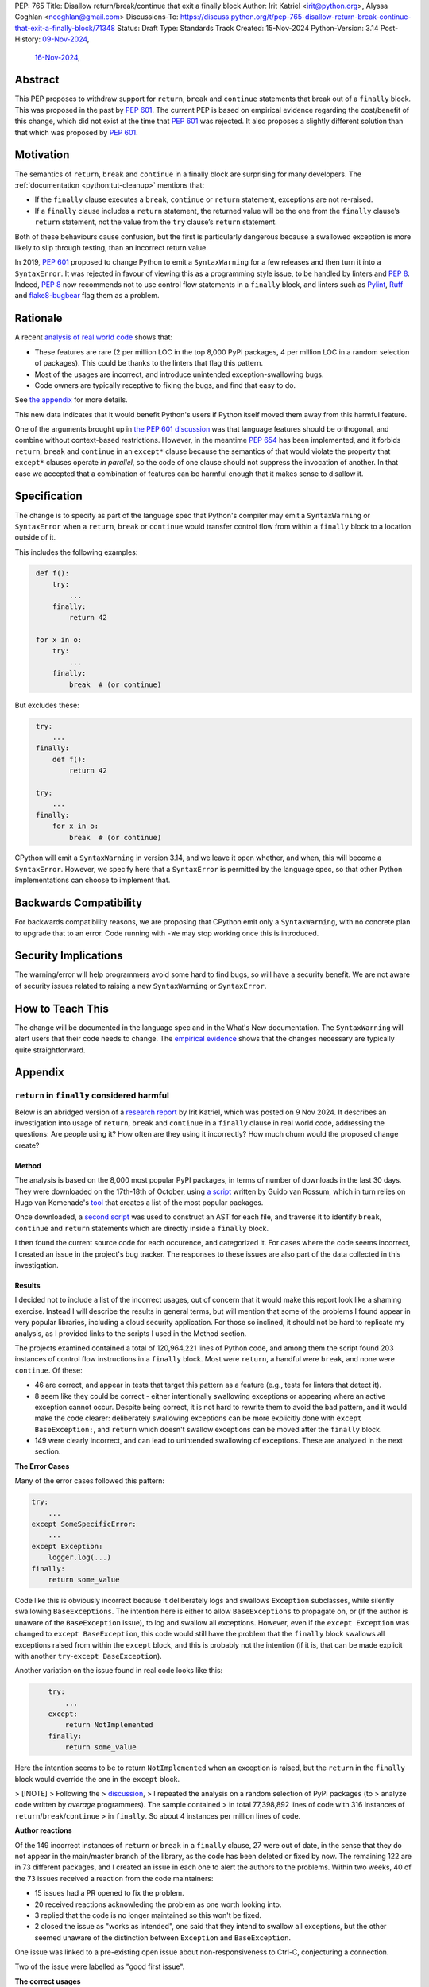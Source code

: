 PEP: 765
Title: Disallow return/break/continue that exit a finally block
Author: Irit Katriel <irit@python.org>, Alyssa Coghlan <ncoghlan@gmail.com>
Discussions-To: https://discuss.python.org/t/pep-765-disallow-return-break-continue-that-exit-a-finally-block/71348
Status: Draft
Type: Standards Track
Created: 15-Nov-2024
Python-Version: 3.14
Post-History: `09-Nov-2024 <https://discuss.python.org/t/an-analysis-of-return-in-finally-in-the-wild/70633>`__,
              `16-Nov-2024 <https://discuss.python.org/t/pep-765-disallow-return-break-continue-that-exit-a-finally-block/71348>`__,

Abstract
========

This PEP proposes to withdraw support for ``return``, ``break`` and
``continue`` statements that break out of a ``finally`` block.
This was proposed in the past by :pep:`601`. The current PEP
is based on empirical evidence regarding the cost/benefit of
this change, which did not exist at the time that :pep:`601`
was rejected. It also proposes a slightly different solution
than that which was proposed by :pep:`601`.

Motivation
==========

The semantics of ``return``, ``break`` and ``continue`` in a
finally block are surprising for many developers.
The :ref:`documentation <python:tut-cleanup>` mentions that:

- If the ``finally`` clause executes a ``break``, ``continue``
  or ``return`` statement, exceptions are not re-raised.

- If a ``finally`` clause includes a ``return`` statement, the
  returned value will be the one from the ``finally`` clause’s
  ``return`` statement, not the value from the ``try`` clause’s
  ``return`` statement.

Both of these behaviours cause confusion, but the first is
particularly dangerous because a swallowed exception is more
likely to slip through testing, than an incorrect return value.

In 2019, :pep:`601` proposed to change Python to emit a
``SyntaxWarning`` for a few releases and then turn it into a
``SyntaxError``. It was rejected in favour of viewing this
as a programming style issue, to be handled by linters and :pep:`8`.
Indeed, :pep:`8` now recommends not to use control flow statements
in a ``finally`` block, and linters such as
`Pylint <https://pylint.readthedocs.io/en/stable/>`__,
`Ruff <https://docs.astral.sh/ruff/>`__ and
`flake8-bugbear <https://github.com/PyCQA/flake8-bugbear>`__
flag them as a problem.

Rationale
=========

A recent
`analysis of real world code <https://github.com/iritkatriel/finally/blob/main/README.md>`__ shows that:

- These features are rare (2 per million LOC in the top 8,000 PyPI
  packages, 4 per million LOC in a random selection of packages).
  This could be thanks to the linters that flag this pattern.
- Most of the usages are incorrect, and introduce unintended
  exception-swallowing bugs.
- Code owners are typically receptive to fixing the bugs, and
  find that easy to do.

See `the appendix <#appendix>`__ for more details.

This new data indicates that it would benefit Python's users if
Python itself moved them away from this harmful feature.

One of the arguments brought up in
`the PEP 601 discussion <https://discuss.python.org/t/pep-601-forbid-return-break-continue-breaking-out-of-finally/2239/24>`__
was that language features should be orthogonal, and combine without
context-based restrictions. However, in the meantime :pep:`654` has
been implemented, and it forbids ``return``, ``break`` and ``continue``
in an ``except*`` clause because the semantics of that would violate
the property that ``except*`` clauses operate *in parallel*, so the
code of one clause should not suppress the invocation of another.
In that case we accepted that a combination of features can be
harmful enough that it makes sense to disallow it.


Specification
=============

The change is to specify as part of the language spec that
Python's compiler may emit a ``SyntaxWarning`` or ``SyntaxError``
when a ``return``, ``break`` or ``continue`` would transfer
control flow from within a ``finally`` block to a location outside
of it.

This includes the following examples:

.. code-block::
   :class: bad

    def f():
        try:
            ...
        finally:
            return 42

    for x in o:
        try:
            ...
        finally:
            break  # (or continue)

But excludes these:

.. code-block::
   :class: good

    try:
        ...
    finally:
        def f():
            return 42

    try:
        ...
    finally:
        for x in o:
            break  # (or continue)


CPython will emit a ``SyntaxWarning`` in version 3.14, and we leave
it open whether, and when, this will become a ``SyntaxError``.
However, we specify here that a ``SyntaxError`` is permitted by
the language spec, so that other Python implementations can choose
to implement that.

Backwards Compatibility
=======================

For backwards compatibility reasons, we are proposing that CPython
emit only a ``SyntaxWarning``, with no concrete plan to upgrade that
to an error. Code running with ``-We`` may stop working once this
is introduced.

Security Implications
=====================

The warning/error will help programmers avoid some hard to find bugs,
so will have a security benefit. We are not aware of security issues
related to raising a new ``SyntaxWarning`` or ``SyntaxError``.

How to Teach This
=================

The change will be documented in the language spec and in the
What's New documentation. The ``SyntaxWarning`` will alert users
that their code needs to change. The `empirical evidence <#appendix>`__
shows that the changes necessary are typically quite
straightforward.

Appendix
========

``return`` in ``finally`` considered harmful
--------------------------------------------

Below is an abridged version of a
`research report <https://github.com/iritkatriel/finally/commits/main/README.md>`__
by Irit Katriel, which was posted on 9 Nov 2024.
It describes an investigation into usage of ``return``, ``break`` and ``continue``
in a ``finally`` clause in real world code, addressing the
questions: Are people using it? How often are they using it incorrectly?
How much churn would the proposed change create?

Method
^^^^^^

The analysis is based on the 8,000 most popular PyPI packages, in terms of number
of downloads in the last 30 days. They were downloaded on the 17th-18th of
October, using
`a script <https://github.com/faster-cpython/tools/blob/main/scripts/download_packages.py>`__
written by Guido van Rossum, which in turn relies on Hugo van Kemenade's
`tool <https://hugovk.github.io/top-pypi-packages/>`__ that creates a list of the
most popular packages.

Once downloaded, a
`second script <https://github.com/iritkatriel/finally/blob/main/scripts/ast_analysis.py>`__
was used to construct an AST for each file, and traverse it to identify ``break``,
``continue`` and ``return`` statements which are directly inside a ``finally`` block.

I then found the current source code for each occurence, and categorized it. For
cases where the code seems incorrect, I created an issue in the project's bug
tracker. The responses to these issues are also part of the data collected in
this investigation.

Results
^^^^^^^

I decided not to include a list of the incorrect usages, out of concern that
it would make this report look like a shaming exercise.  Instead I will describe
the results in general terms, but will mention that some of the problems I found
appear in very popular libraries, including a cloud security application.
For those so inclined, it should not be hard to replicate my analysis, as I
provided links to the scripts I used in the Method section.

The projects examined contained a total of 120,964,221 lines of Python code,
and among them the script found 203 instances of control flow instructions in a
``finally`` block.  Most were ``return``, a handful were ``break``, and none were
``continue``. Of these:

- 46 are correct, and appear in tests that target this pattern as a feature (e.g.,
  tests for linters that detect it).
- 8 seem like they could be correct - either intentionally swallowing exceptions
  or appearing where an active exception cannot occur. Despite being correct, it is
  not hard to rewrite them to avoid the bad pattern, and it would make the code
  clearer: deliberately swallowing exceptions can be more explicitly done with
  ``except BaseException:``, and ``return`` which doesn't swallow exceptions can be
  moved after the ``finally`` block.
- 149 were clearly incorrect, and can lead to unintended swallowing of exceptions.
  These are analyzed in the next section.

**The Error Cases**

Many of the error cases followed this pattern:

.. code-block::
    :class: bad

    try:
        ...
    except SomeSpecificError:
        ...
    except Exception:
        logger.log(...)
    finally:
        return some_value

Code like this is obviously incorrect because it deliberately logs and swallows
``Exception`` subclasses, while silently swallowing ``BaseExceptions``. The intention
here is either to allow ``BaseExceptions`` to propagate on, or (if the author is
unaware of the ``BaseException`` issue), to log and swallow all exceptions. However,
even if the ``except Exception`` was changed to ``except BaseException``, this code
would still have the problem that the ``finally`` block swallows all exceptions
raised from within the ``except`` block, and this is probably not the intention
(if it is, that can be made explicit with another ``try``-``except BaseException``).

Another variation on the issue found in real code looks like this:

.. code-block::
    :class: bad

        try:
            ...
        except:
            return NotImplemented
        finally:
            return some_value

Here the intention seems to be to return ``NotImplemented`` when an exception is
raised, but the ``return`` in the ``finally`` block would override the one in the
``except`` block.

> [!NOTE]
> Following the
> `discussion <https://discuss.python.org/t/an-analysis-of-return-in-finally-in-the-wild/70633/15>`__,
> I repeated the analysis on a random selection of PyPI packages (to
> analyze code written by *average* programmers). The sample contained
> in total 77,398,892 lines of code with 316 instances of ``return``/``break``/``continue``
> in ``finally``. So about 4 instances per million lines of code.

**Author reactions**

Of the 149 incorrect instances of ``return`` or ``break`` in a ``finally`` clause,
27 were out of date, in the sense that they do not appear in the main/master branch
of the library, as the code has been deleted or fixed by now. The remaining 122
are in 73 different packages, and I created an issue in each one to alert the
authors to the problems. Within two weeks, 40 of the 73 issues received a reaction
from the code maintainers:

- 15 issues had a PR opened to fix the problem.
- 20 received reactions acknowleding the problem as one worth looking into.
- 3 replied that the code is no longer maintained so this won't be fixed.
- 2 closed the issue as "works as intended", one said that they intend to
  swallow all exceptions, but the other seemed unaware of the distinction
  between ``Exception`` and ``BaseException``.

One issue was linked to a pre-existing open issue about non-responsiveness to Ctrl-C,
conjecturing a connection.

Two of the issue were labelled as "good first issue".

**The correct usages**

The 8 cases where the feature appears to be used correctly (in non-test code) also
deserve attention. These represent the "churn" that would be caused by blocking
the feature, because this is where working code will need to change.  I did not
contact the authors in these cases, so we need to assess the difficulty of
making these changes ourselves. It is show in
`the full report<https://github.com/iritkatriel/finally/commits/main/README.md>`__,
that the change required in each case is small.

Discussion
^^^^^^^^^^

The first thing to note is that ``return``/``break``/``continue`` in a ``finally``
block is not something we see often: 203 instance in over 120 million lines
of code. This is, possibly, thanks to the linters that warn about this.

The second observation is that most of the usages were incorrect: 73% in our
sample (149 of 203).

Finally, the author responses were overwhelmingly positive. Of the 40 responses
received within two weeks, 35 acknowledged the issue, 15 of which also created
a PR to fix it. Only two thought that the code is fine as it is, and three
stated that the code is no longer maintained so they will not look into it.

The 8 instances where the code seems to work as intended, are not hard to
rewrite.

Copyright
=========

This document is placed in the public domain or under the
CC0-1.0-Universal license, whichever is more permissive.
